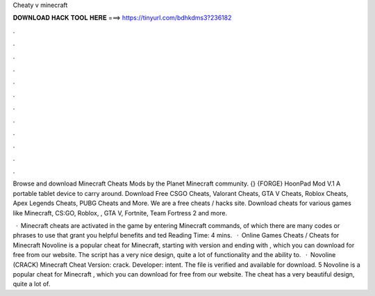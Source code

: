 Cheaty v minecraft



𝐃𝐎𝐖𝐍𝐋𝐎𝐀𝐃 𝐇𝐀𝐂𝐊 𝐓𝐎𝐎𝐋 𝐇𝐄𝐑𝐄 ===> https://tinyurl.com/bdhkdms3?236182



.



.



.



.



.



.



.



.



.



.



.



.

Browse and download Minecraft Cheats Mods by the Planet Minecraft community. {} {FORGE} HoonPad Mod V.1 A portable tablet device to carry around. Download Free CSGO Cheats, Valorant Cheats, GTA V Cheats, Roblox Cheats, Apex Legends Cheats, PUBG Cheats and More. We are a free cheats / hacks site. Download cheats for various games like Minecraft, CS:GO, Roblox, , GTA V, Fortnite, Team Fortress 2 and more.

 · Minecraft cheats are activated in the game by entering Minecraft commands, of which there are many codes or phrases to use that grant you helpful benefits and ted Reading Time: 4 mins.  · Online Games Cheats / Cheats for Minecraft Novoline is a popular cheat for Minecraft, starting with version and ending with , which you can download for free from our website. The script has a very nice design, quite a lot of functionality and the ability to.  · Novoline (CRACK) Minecraft Cheat Version: crack. Developer: intent. The file is verified and available for download. 5 Novoline is a popular cheat for Minecraft , which you can download for free from our website. The cheat has a very beautiful design, quite a lot of.
